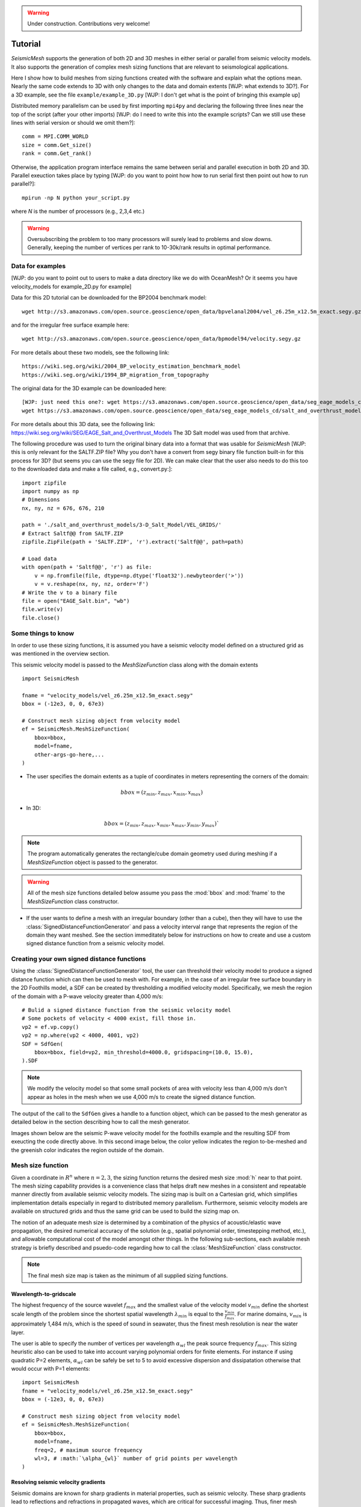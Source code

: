 .. _tutorial:

.. warning::

    Under construction. Contributions very welcome!

Tutorial
========

*SeismicMesh* supports the generation of both 2D and 3D meshes in
either serial or parallel from seismic velocity models. It also supports the generation of
complex mesh sizing functions that are relevant to seismological applications.

Here I show how to build meshes from sizing functions created with the software and explain what the options mean. Nearly the same code extends to 3D with only changes to the data and domain extents [WJP: what extends to 3D?]. For a 3D example, see the file ``example/example_3D.py`` [WJP: I don't get what is the point of bringing this example up]

Distributed memory parallelism can be used by first importing ``mpi4py`` and declaring the following three lines near the top of the script (after your other imports) [WJP: do I need to write this into the example scripts? Can we still use these lines with serial version or should we omit them?]::

    comm = MPI.COMM_WORLD
    size = comm.Get_size()
    rank = comm.Get_rank()

Otherwise, the application program interface remains the same between serial and parallel execution in both 2D and 3D. Parallel exeuction takes place by typing [WJP: do you want to point how how to run serial first then point out how to run parallel?]::

    mpirun -np N python your_script.py

where `N` is the number of processors (e.g., 2,3,4 etc.)

.. warning::
    Oversubscribing the problem to too many processors will surely lead to problems and slow downs. Generally, keeping the number of vertices per rank to 10-30k/rank results in optimal performance.



Data for examples
-------------------
[WJP: do you want to point out to users to make a data directory like we do with OceanMesh? Or it seems you have velocity_models for example_2D.py for example]

Data for this 2D tutorial can be downloaded for the BP2004 benchmark model::

    wget http://s3.amazonaws.com/open.source.geoscience/open_data/bpvelanal2004/vel_z6.25m_x12.5m_exact.segy.gz

and for the irregular free surface example here::

    wget http://s3.amazonaws.com/open.source.geoscience/open_data/bpmodel94/velocity.segy.gz

For more details about these two models, see the following link::

    https://wiki.seg.org/wiki/2004_BP_velocity_estimation_benchmark_model
    https://wiki.seg.org/wiki/1994_BP_migration_from_topography

The original data for the 3D example can be downloaded here::

    [WJP: just need this one?: wget https://s3.amazonaws.com/open.source.geoscience/open_data/seg_eage_models_cd/Salt_Model_3D.tar.gz]
    wget https://s3.amazonaws.com/open.source.geoscience/open_data/seg_eage_models_cd/salt_and_overthrust_models.tar.gz


For more details about this 3D data, see the following link: https://wiki.seg.org/wiki/SEG/EAGE_Salt_and_Overthrust_Models
The 3D Salt model was used from that archive.

The following procedure was used to turn the original binary data into a format that was usable for *SeismicMesh* [WJP: this is only relevant for the SALTF.ZIP file? Why you don't have a convert from segy binary file function built-in for this process for 3D? (but seems you can use the segy file for 2D). We can make clear that the user also needs to do this too to the downloaded data and make a file called, e.g., convert.py:]::

    import zipfile
    import numpy as np
    # Dimensions
    nx, ny, nz = 676, 676, 210

    path = './salt_and_overthrust_models/3-D_Salt_Model/VEL_GRIDS/'
    # Extract Saltf@@ from SALTF.ZIP
    zipfile.ZipFile(path + 'SALTF.ZIP', 'r').extract('Saltf@@', path=path)

    # Load data
    with open(path + 'Saltf@@', 'r') as file:
        v = np.fromfile(file, dtype=np.dtype('float32').newbyteorder('>'))
        v = v.reshape(nx, ny, nz, order='F')
    # Write the v to a binary file
    file = open("EAGE_Salt.bin", "wb")
    file.write(v)
    file.close()

Some things to know
---------------------

In order to use these sizing functions, it is assumed you have a seismic velocity model
defined on a structured grid as was mentioned in the overview section.

This seismic velocity model is passed to the *MeshSizeFunction* class along with the domain extents ::

    import SeismicMesh

    fname = "velocity_models/vel_z6.25m_x12.5m_exact.segy"
    bbox = (-12e3, 0, 0, 67e3)

    # Construct mesh sizing object from velocity model
    ef = SeismicMesh.MeshSizeFunction(
        bbox=bbox,
        model=fname,
        other-args-go-here,...
    )

* The user specifies the domain extents as a tuple of coordinates in meters representing the corners of the domain::

.. math::

    bbox = (z_{min}, z_{max}, x_{min}, x_{max})

* In 3D::

.. math::

    bbox = (z_{min}, z_{max}, x_{min}, x_{max}, y_{min}, y_{max})`

.. note :: The program automatically generates the rectangle/cube domain geometry used during meshing if a *MeshSizeFunction* object is passed to the generator.


.. warning::

    All of the mesh size functions detailed below assume you pass the :mod:`bbox` and :mod:`fname` to the *MeshSizeFunction* class constructor.

* If the user wants to define a mesh with an irregular boundary (other than a cube), then they will have to use the :class:`SignedDistanceFunctionGenerator` and pass a velocity interval range that represents the region of the domain they want meshed. See the section immeditately below for instructions on how to create and use a custom signed distance function from a seismic velocity model.

Creating your own signed distance functions
-----------------------------------------------

Using the :class:`SignedDistanceFunctionGenerator` tool, the user can threshold their velocity model to produce a signed distance function which can then be used to mesh with. For example, in the case of an irregular free surface boundary in the 2D Foothills model, a SDF can be created by thresholding a modified velocity model. Specifically, we mesh the region of the domain with a P-wave velocity greater than 4,000 m/s::

     # Bulid a signed distance function from the seismic velocity model
     # Some pockets of velocity < 4000 exist, fill those in.
     vp2 = ef.vp.copy()
     vp2 = np.where(vp2 < 4000, 4001, vp2)
     SDF = SdfGen(
         bbox=bbox, field=vp2, min_threshold=4000.0, gridspacing=(10.0, 15.0),
     ).SDF

.. note :: We modify the velocity model so that some small pockets of area with velocity less than 4,000 m/s don't appear as holes in the mesh when we use 4,000 m/s to create the signed distance function.

The output of the call to the ``SdfGen`` gives a handle to a function object, which can be passed to the mesh generator as detailed below in the section describing how to call the mesh generator.

Images shown below are the seismic P-wave velocity model for the foothills example and the resulting SDF from exeucting the code directly above. In this second image below, the color yellow indicates the region to-be-meshed and the greenish color indicates the region outside of the domain.

.. image:: Foothills.png

.. image:: ExampleOfSDF.png

Mesh size function
-------------------------------------------

Given a coordinate in :math:`R^n` where :math:`n= 2,3`, the sizing function returns the desired mesh size :mod:`h` near to that point. The mesh sizing capability provides is a convenience class that helps draft new meshes in a consistent and repeatable manner directly from available seismic velocity models. The sizing map is built on a Cartesian grid, which simplifies implementation details especially in regard to distributed memory parallelism. Furthermore, seismic velocity models are available on structured grids and thus the same grid can be used to build the sizing map on.

.. note:
    Seismic velocity models often have constant grid spacing in each dimension. The software considers this automatically.

The notion of an adequate mesh size is determined by a combination of the physics of acoustic/elastic wave propagation, the desired numerical accuracy of the solution (e.g., spatial polynomial order, timestepping method, etc.), and allowable computational cost of the model amongst other things. In the following sub-sections, each available mesh strategy is briefly described and psuedo-code regarding how to call the :class:`MeshSizeFunction` class constructor.

.. note :: The final mesh size map is taken as the minimum of all supplied sizing functions.

Wavelength-to-gridscale
^^^^^^^^^^^^^^^^^^^^^^^
The highest frequency of the source wavelet :math:`f_{max}` and the smallest value of the velocity model :math:`v_{min}` define the shortest scale length of the problem since the shortest spatial wavelength :math:`\lambda_{min}` is equal to the :math:`\frac{v_{min}}{f_{max}}`. For marine domains, :math:`v_{min}` is approximately 1,484 m/s, which is the speed of sound in seawater, thus the finest mesh resolution is near the water layer.

The user is able to specify the number of vertices per wavelength :math:`\alpha_{wl}` the peak source frequency :math:`f_{max}`. This sizing heuristic also can be used to take into account varying polynomial orders for finite elements. For instance if using quadratic P=2 elements, :math:`\alpha_{wl}` can be safely be set to 5 to avoid excessive dispersion and dissipatation otherwise that would occur with P=1 elements::

   import SeismicMesh
   fname = "velocity_models/vel_z6.25m_x12.5m_exact.segy"
   bbox = (-12e3, 0, 0, 67e3)

   # Construct mesh sizing object from velocity model
   ef = SeismicMesh.MeshSizeFunction(
       bbox=bbox,
       model=fname,
       freq=2, # maximum source frequency
       wl=3, # :math:`\alpha_{wl}` number of grid points per wavelength
   )



Resolving seismic velocity gradients
^^^^^^^^^^^^^^^^^^^^^^^^^^^^^^^^^^^^^^^

Seismic domains are known for sharp gradients in material properties, such as seismic velocity. These sharp gradients lead to reflections and refractions in propagated waves, which are critical for successful imaging. Thus, finer mesh resolution can be deployed inversely proportional to the local standard deviation of P-wave velocity. The local standard deviation of seismic P-wave velocity is calculated in a sliding window around each point on the velocity model. The user chooses the mapping relationship between the local standard deviation of the seismic velocity model and the values of the corresponding mesh size nearby it. This parameter is referred to as the :math:`grad` and is specified in meters.
For instance a :math:`grad` of 50 would imply that the largest gradient in seismic P-wave velocity is mapped to a minimum resolution of 50-m.::

    import SeismicMesh

    fname = "velocity_models/vel_z6.25m_x12.5m_exact.segy"
    bbox = (-12e3, 0, 0, 67e3)

    # Construct mesh sizing object from velocity model
    ef = SeismicMesh.MeshSizeFunction(
        bbox=bbox,
        model=fname,
        grad=50, # the desired mesh size in meters near the shaprest gradient in the domain
    )

.. image:: SlopeStrat3D.jpg

.. note:

    The mapping of the local standard deviation of the gradient of seismic velocity is normalized to an interval of :math:`[0,1]` so that the largest gradient is assigned the mesh resolution indicated by :math`grad` and all other grad-to-mesh-sizes are associated using a linear relationship (with a slope of 1 and y-intercept of 0).




Courant-Friedrichs-Lewey (CFL) condition
^^^^^^^^^^^^^^^^^^^^^^^^^^^^^^^^^^^^^^^^^^^

Almost all numerical wave propagators utilize explicit time-stepping methods in the seismic domain. The major advantage for these explicit methods is computational speed. However, it is well-known that all explicit or semi-explicit methods require that the Courant number be bounded above by the Courant-Friedrichs-Lewey (CFL) condition. Ignoring this condition will lead to a numerically unstable simulation. Thus, we must ensure that the Courant number is indeed bounded for the overall mesh size function.

After sizing functions have been activated, a conservative maximum Courant number is enforced.

For the linear acoustic wave equation assuming isotropic mesh resolution, the CFL condition is commonly described by

.. math::

    C_{r}(x) = \frac{(\Delta t*v_p(x))}{dim*h(x)}

where :math:`h` is the diameter of the circumball that inscribes the element either calculated from :math:`f(h)` or from the actual mesh cells, :math:`dim` is the spatial dimension of the problem (2 or 3), :math:`\Delta t` is the intended simulation time step in seconds and :math:`v_p` is the local seismic P-wave velocity. The above equation can be rearranged to find the minimum mesh size possible for a given :math:`v_p` and :math:`\Delta t`, based on some user-defined value of :math:`Cr \leq 1`. If there are any violations of the CFL, they can bed edited before building the mesh so to satisfy that the maximum :math:`Cr` is less than some conservative threshold. We normally apply :math:`Cr = 0.5`, which provides a solid buffer but this can but this can be controlled by the user like the following::

    import SeismicMesh
    fname = "velocity_models/vel_z6.25m_x12.5m_exact.segy"
    bbox = (-12e3, 0, 0, 67e3)

    # Construct mesh sizing object from velocity model
    ef = SeismicMesh.MeshSizeFunction(
        bbox=bbox,
        model=fname,
        cr=0.5, # maximum bounded Courant number to be bounded in the mesh sizing function
        dt=0.001, # for the given :math:`\Delta t` of 0.001 seconds
        ...
    )

Further, the space order of the method (:math:`p`) can also be incorporated into the above formula to consider the higher spatial order that the simulation will use::

    ef = SeismicMesh.MeshSizeFunction(
        bbox=bbox,
        model=fname,
        cr=0.5, # maximum bounded Courant number :math:`Cr_{max}` in the mesh
        dt=0.001, # for the given :math:`\Delta t` of 0.001 seconds
        space_order = 2, # assume quadratic elements :math:`P=2`
        ...
    )

The above code implies that the mesh will be used in a simulation with :math:`P=2` quadratic elements, and thus will ensure the :math:`Cr_{max}` is divided by :math:`\frac{1}{space\_order}`


Mesh size gradation
^^^^^^^^^^^^^^^^^^^^^^^

In regions where there are sharp material contrasts, the variation in element size can become substantially large, especially using the aforementioned sizing strategies such as the wavelength-to-gridscale. Attempting to construct a mesh with such large spatial variations in mesh sizes would result in low-geometric quality elements that compromise the numerical stability of a model.

Thus, the final stage of the development of a mesh size function :math:`h(x)` involves ensuring a size smoothness limit, :math:`g` such that for any two points :math:`x_i`, :math:`x_j`, the local increase in size is bounded such as:

 :math:`h(\boldsymbol{x_j}) \leq h(\boldsymbol{x_i}) + \alpha_g||\boldsymbol{x_i}-\boldsymbol{x_j}||`

A smoothness criteria is necessary to produce a mesh that can simulate physical processes with a practical time step as sharp gradients in mesh resolution typically lead to highly skewed angles that result in poor numerical performance.

We adopt the method to smooth the mesh size function originally proposed by [grading]_. A smoother sizing function is congruent with a higher overall element quality but with more triangles in the mesh. Generally, setting :math:`0.2 \leq \alpha_g \leq 0.3` produces good results::

   import SeismicMesh
   fname = "velocity_models/vel_z6.25m_x12.5m_exact.segy"
   bbox = (-12e3, 0, 0, 67e3)

   # Construct mesh sizing object from velocity model
   ef = SeismicMesh.MeshSizeFunction(
       bbox=bbox,
       model=fname,
       grade=0.15, # :math:`g` cell-to-cell size rate growth bound
       ...
   )

.. image:: ExGrade3D.jpg

Domain extension
^^^^^^^^^^^^^^^^^^^

.. note::

    It is assumed that the top side of the domain represents the free-surface thus no domain extension is applied there.

In seismology applications, the goal is often to model the propagation of an elastic or acoustic wave through an infinite domain. However, this is obviously not possible so the domain is approximated by a finite region of space. This can lead to undeseriable artifical reflections off the sides of the domain however. A common approach to avoid these artifical reflections is to extend the domain and enforce absorbing boundary conditions in this extension. In terms of meshing to take this under consideration, the user has the option to specify a domain extension of variable width on all three sides of the domain like so::

   import SeismicMesh
   fname = "velocity_models/vel_z6.25m_x12.5m_exact.segy"
   bbox = (-12e3, 0, 0, 67e3)

   # Construct mesh sizing object from velocity model
   ef = SeismicMesh.MeshSizeFunction(
       bbox=bbox,
       model=fname,
       domain_extension=250, # domain will be extended by 250-m on all three sides
       ...
   )

In this domain extension region, mesh resolution can be adapted according to following three different styles.

 * ``Linear`` - extends the seismic velocities on the edges of the domain linearly into the domain extension.

 * ``Constant`` - places a constant velocity of the users selection in the domain extension.

 * ``Edge`` - reflects the seismic velocity about the domain boundary so that velocity profile is symmetric w.r.t domain boundaries. [WJP: this is basically what I would usually understand to be a periodic type condition]

An example of the ``edge`` style is below::

   # Construct mesh sizing object from velocity model
   ef = SeismicMesh.MeshSizeFunction(
       bbox=bbox,
       model=fname,
       domain_extension=250, # domain will be extended by 250-m on all three sides
       padstyle="edge", # velocity will be reflected about the edges of the domain
       ...
   )

.. note::

    In our experience, the ``edge`` option works the best at reducing reflections with absorbing boundary conditions.

.. image:: domainext.png



Mesh generation
-------------------------------------------

.. warning:
    Connectivity is made approximately deterministic as each instance of mesh generation uses
    the same ``seed=0``. The user can specify the seed if they like.

The user generates the mesh in either two ways: The user passes a mesh size function object like this::

    # Construct a mesh generator object
    mshgen = SeismicMesh.MeshGenerator(ef)

And then they call the ``build`` method specifying the number of iterations they want the generator to perform::

    # Build the mesh
    points, cells = mshgen.build(max_iter=75, axis=1)

.. note :: Generally setting max_iter to between 50 to 100 iterations works best. By default it runs 50 iterations.

.. note :: For parallel execution, the user can choose which axis (0, 1, or 2 (if 3D)) to decompose the domain.

Or, the second way the user specified their own mesh size function ``f(h)`` and/or ``f(d)``::

    # Example of a signed distance function for a cylinder in unit space.
    def fd(p):
        # sizing function of a cylinder in [-1., -1., -.1] x [1., 1., 1.]
        r, z = np.sqrt(p[:, 0] ** 2 + p[:, 1] ** 2), p[:, 2]
        d1, d2, d3 = r - 1.0, z - 1.0, -z - 1.0
        d4, d5 = np.sqrt(d1 ** 2 + d2 ** 2), np.sqrt(d1 ** 2 + d3 ** 2)
        d = np.maximum.reduce([d1, d2, d3])
        ix = (d1 > 0) * (d2 > 0)
        d[ix] = d4[ix]
        ix = (d1 > 0) * (d3 > 0)
        d[ix] = d5[ix]
        return d


    # Example of an uniform resolution sizing function
    def fh(p):
        # note for parallel execution this logic is required
        # since the decomposition of the sizing function passes a tuple to fh
        if type(p) == tuple:
            h = np.zeros_like(p[0]) + hmin
        else:
            h = np.zeros_like(p) + hmin
        return h


    # Construct mesh generator
    mshgen = SeismicMesh.MeshGenerator(hmin=hmin, bbox=bbox, fd=fd, fh=fh)

.. warning :: In this second way, the user *must* pass the arguments `hmin` the desired minimum resolution in the domain and the tuple of domain extents `bbox` to the mesh generator class constructor.

And then they call the ``build`` method specifying the number of iterations they want the generator to perform::

    # Build the mesh
    points, cells = mshgen.build(max_iter=50)

Mesh improvement
-------------------------------------------


3D *Sliver* removal
^^^^^^^^^^^^^^^^^^^^^^^

If the intended usage of the mesh is for numerical simulation, it is strongly encouraged to execute the sliver removal method after generating a mesh in 3D like so::

    points, cells = mshgen.build(
        points=points, mesh_improvement=True, max_iter=50, min_dh_bound=5,
    )

Note that here we pass it the points from the previous call to build and specify the flag ``mesh_improvement`` to *True*. The option ``min_dh_bound`` represents the target lower bound for the dihedral angle. By default, ``min_dh_angle`` is set to :math:`10`. [WJP: should it be min_dh_bound or min_dh_angle?]  The sliver removal algorithm will attempt 50 iterations but will terminate earlier if no slivers are detected.

.. warning:: Do not set the minimum dihedral angle bound greater than 15 unless you've already succesfully ran the mesh with a lower threshold. Otherwise, the method will likely not converge.


References
______________

.. [grading] Persson, Per-Olof. "Mesh size functions for implicit geometries and PDE-based gradient limiting."
                Engineering with Computers 22.2 (2006): 95-109.

